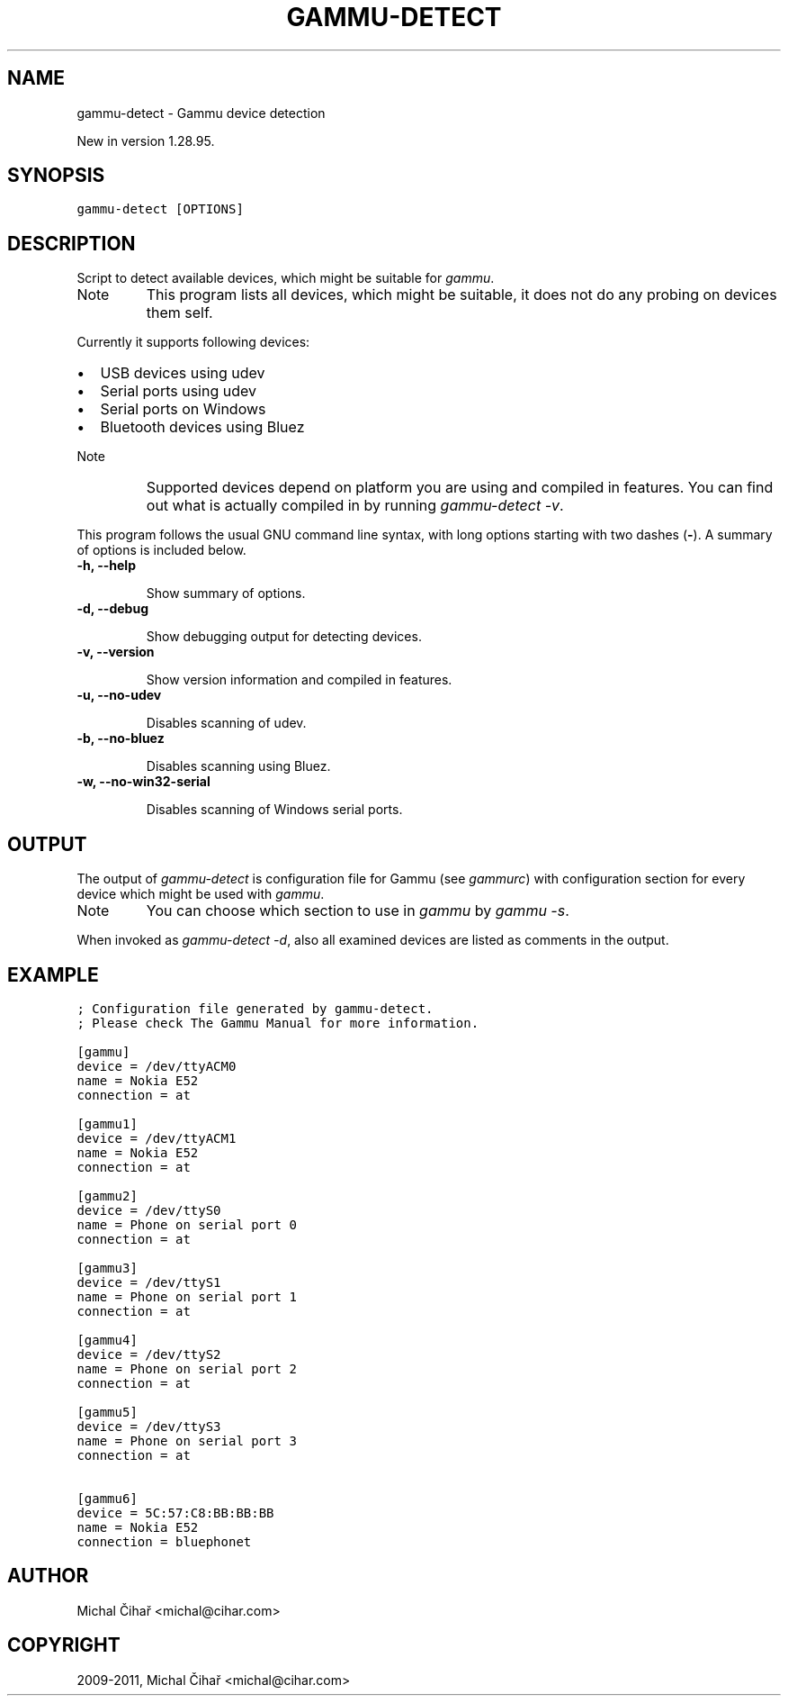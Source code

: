 .TH "GAMMU-DETECT" "1" "July 19, 2011" "1.30.90" "Gammu"
.SH NAME
gammu-detect \- Gammu device detection
.
.nr rst2man-indent-level 0
.
.de1 rstReportMargin
\\$1 \\n[an-margin]
level \\n[rst2man-indent-level]
level margin: \\n[rst2man-indent\\n[rst2man-indent-level]]
-
\\n[rst2man-indent0]
\\n[rst2man-indent1]
\\n[rst2man-indent2]
..
.de1 INDENT
.\" .rstReportMargin pre:
. RS \\$1
. nr rst2man-indent\\n[rst2man-indent-level] \\n[an-margin]
. nr rst2man-indent-level +1
.\" .rstReportMargin post:
..
.de UNINDENT
. RE
.\" indent \\n[an-margin]
.\" old: \\n[rst2man-indent\\n[rst2man-indent-level]]
.nr rst2man-indent-level -1
.\" new: \\n[rst2man-indent\\n[rst2man-indent-level]]
.in \\n[rst2man-indent\\n[rst2man-indent-level]]u
..
.\" Man page generated from reStructeredText.
.
.sp
New in version 1.28.95.
.SH SYNOPSIS
.sp
.nf
.ft C
gammu\-detect [OPTIONS]
.ft P
.fi
.SH DESCRIPTION
.sp
Script to detect available devices, which might be suitable for \fIgammu\fP.
.IP Note
.
This program lists all devices, which might be suitable, it does not do
any probing on devices them self.
.RE
.sp
Currently it supports following devices:
.INDENT 0.0
.IP \(bu 2
.
USB devices using udev
.IP \(bu 2
.
Serial ports using udev
.IP \(bu 2
.
Serial ports on Windows
.IP \(bu 2
.
Bluetooth devices using Bluez
.UNINDENT
.IP Note
.
Supported devices depend on platform you are using and compiled in
features. You can find out what is actually compiled in by running
\fI\%gammu-detect -v\fP.
.RE
.sp
This program follows the usual GNU command line syntax, with long options
starting with two dashes (\fB\-\fP). A summary of options is included below.
.INDENT 0.0
.TP
.B \-h, \-\-help
.sp
Show summary of options.
.UNINDENT
.INDENT 0.0
.TP
.B \-d, \-\-debug
.sp
Show debugging output for detecting devices.
.UNINDENT
.INDENT 0.0
.TP
.B \-v, \-\-version
.sp
Show version information and compiled in features.
.UNINDENT
.INDENT 0.0
.TP
.B \-u, \-\-no\-udev
.sp
Disables scanning of udev.
.UNINDENT
.INDENT 0.0
.TP
.B \-b, \-\-no\-bluez
.sp
Disables scanning using Bluez.
.UNINDENT
.INDENT 0.0
.TP
.B \-w, \-\-no\-win32\-serial
.sp
Disables scanning of Windows serial ports.
.UNINDENT
.SH OUTPUT
.sp
The output of \fI\%gammu-detect\fP is configuration file for Gammu (see
\fIgammurc\fP) with configuration section for every device which might be
used with \fIgammu\fP.
.IP Note
.
You can choose which section to use in \fIgammu\fP by \fIgammu \-s\fP.
.RE
.sp
When invoked as \fI\%gammu-detect -d\fP, also all examined devices are
listed as comments in the output.
.SH EXAMPLE
.sp
.nf
.ft C
; Configuration file generated by gammu\-detect.
; Please check The Gammu Manual for more information.

[gammu]
device = /dev/ttyACM0
name = Nokia E52
connection = at

[gammu1]
device = /dev/ttyACM1
name = Nokia E52
connection = at

[gammu2]
device = /dev/ttyS0
name = Phone on serial port 0
connection = at

[gammu3]
device = /dev/ttyS1
name = Phone on serial port 1
connection = at

[gammu4]
device = /dev/ttyS2
name = Phone on serial port 2
connection = at

[gammu5]
device = /dev/ttyS3
name = Phone on serial port 3
connection = at

[gammu6]
device = 5C:57:C8:BB:BB:BB
name = Nokia E52
connection = bluephonet
.ft P
.fi
.SH AUTHOR
Michal Čihař <michal@cihar.com>
.SH COPYRIGHT
2009-2011, Michal Čihař <michal@cihar.com>
.\" Generated by docutils manpage writer.
.\" 
.
